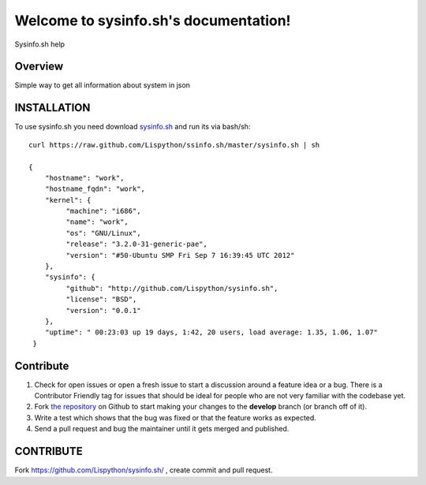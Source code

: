 Welcome to sysinfo.sh's documentation!
=============================================

Sysinfo.sh help

.. image:: https://secure.travis-ci.org/Lispython/sysinfo.sh.png
	   :target: https://secure.travis-ci.org/Lispython/sysinfo




Overview
--------

Simple way to get all information about system in json


INSTALLATION
------------

To use sysinfo.sh you need download `sysinfo.sh <filehttps://raw.github.com/Lispython/commandor/master/.travis.yml>`_ and run its via bash/sh::


    curl https://raw.github.com/Lispython/ssinfo.sh/master/sysinfo.sh | sh

    {
        "hostname": "work",
        "hostname_fqdn": "work",
        "kernel": {
             "machine": "i686",
             "name": "work",
             "os": "GNU/Linux",
             "release": "3.2.0-31-generic-pae",
             "version": "#50-Ubuntu SMP Fri Sep 7 16:39:45 UTC 2012"
        },
        "sysinfo": {
             "github": "http://github.com/Lispython/sysinfo.sh",
             "license": "BSD",
             "version": "0.0.1"
        },
        "uptime": " 00:23:03 up 19 days, 1:42, 20 users, load average: 1.35, 1.06, 1.07"
     }



Contribute
----------

#. Check for open issues or open a fresh issue to start a discussion around a feature idea or a bug.
   There is a Contributor Friendly tag for issues that should be ideal for people who are not very familiar with the codebase yet.
#. Fork `the repository`_ on Github to start making your changes to the **develop** branch (or branch off of it).
#. Write a test which shows that the bug was fixed or that the feature works as expected.
#. Send a pull request and bug the maintainer until it gets merged and published.



CONTRIBUTE
----------

Fork https://github.com/Lispython/sysinfo.sh/ , create commit and pull request.


.. _`the repository`: https://github.com/Lispython/sysinfo.sh/
